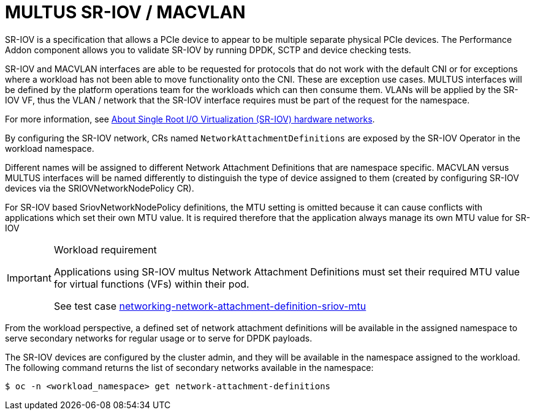 [id="k8s-best-practices-multus-sr-iov---macvlan"]
= MULTUS SR-IOV / MACVLAN

SR-IOV is a specification that allows a PCIe device to appear to be multiple separate physical PCIe devices. The Performance Addon component allows you to validate SR-IOV by running DPDK, SCTP and device checking tests.

SR-IOV and MACVLAN interfaces are able to be requested for protocols that do not work with the default CNI or for exceptions where a workload has not been able to move functionality onto the CNI. These are exception use cases. MULTUS interfaces will be defined by the platform operations team for the workloads which can then consume them. VLANs will be applied by the SR-IOV VF, thus the VLAN / network that the SR-IOV interface requires must be part of the request for the namespace.

For more information, see link:https://docs.openshift.com/container-platform/latest/networking/hardware_networks/about-sriov.html[About Single Root I/O Virtualization (SR-IOV) hardware networks].

By configuring the SR-IOV network, CRs named `NetworkAttachmentDefinitions` are exposed by the SR-IOV Operator in the workload namespace.

Different names will be assigned to different Network Attachment Definitions that are namespace specific. MACVLAN versus MULTUS interfaces will be named differently to distinguish the type of device assigned to them (created by configuring SR-IOV devices via the SRIOVNetworkNodePolicy CR).

For SR-IOV based SriovNetworkNodePolicy definitions, the MTU setting is omitted because it can cause conflicts with applications which set their own MTU value. It is required therefore that the application always manage its own MTU value for SR-IOV

.Workload requirement
[IMPORTANT]
====
Applications using SR-IOV multus Network Attachment Definitions must set their required MTU value for virtual functions (VFs) within their pod.

See test case link:https://github.com/redhat-best-practices-for-k8s/certsuite/blob/main/CATALOG.md#networking-network-attachment-definition-sriov-mtu[networking-network-attachment-definition-sriov-mtu]
====

From the workload perspective, a defined set of network attachment definitions will be available in the assigned namespace to serve secondary networks for regular usage or to serve for DPDK payloads.

The SR-IOV devices are configured by the cluster admin, and they will be available in the namespace assigned to the workload. The following command returns the list of secondary networks available in the namespace:

[source,terminal]
----
$ oc -n <workload_namespace> get network-attachment-definitions
----

